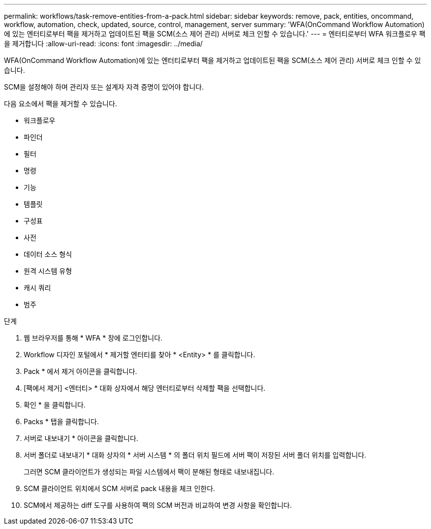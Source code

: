 ---
permalink: workflows/task-remove-entities-from-a-pack.html 
sidebar: sidebar 
keywords: remove, pack, entities, oncommand, workflow, automation, check, updated, source, control, management, server 
summary: 'WFA(OnCommand Workflow Automation)에 있는 엔터티로부터 팩을 제거하고 업데이트된 팩을 SCM(소스 제어 관리) 서버로 체크 인할 수 있습니다.' 
---
= 엔터티로부터 WFA 워크플로우 팩을 제거합니다
:allow-uri-read: 
:icons: font
:imagesdir: ../media/


[role="lead"]
WFA(OnCommand Workflow Automation)에 있는 엔터티로부터 팩을 제거하고 업데이트된 팩을 SCM(소스 제어 관리) 서버로 체크 인할 수 있습니다.

SCM을 설정해야 하며 관리자 또는 설계자 자격 증명이 있어야 합니다.

다음 요소에서 팩을 제거할 수 있습니다.

* 워크플로우
* 파인더
* 필터
* 명령
* 기능
* 템플릿
* 구성표
* 사전
* 데이터 소스 형식
* 원격 시스템 유형
* 캐시 쿼리
* 범주


.단계
. 웹 브라우저를 통해 * WFA * 창에 로그인합니다.
. Workflow 디자인 포털에서 * 제거할 엔터티를 찾아 * <Entity> * 를 클릭합니다.
. Pack * 에서 제거 아이콘을 클릭합니다.
. [팩에서 제거] <엔터티> * 대화 상자에서 해당 엔터티로부터 삭제할 팩을 선택합니다.
. 확인 * 을 클릭합니다.
. Packs * 탭을 클릭합니다.
. 서버로 내보내기 * 아이콘을 클릭합니다.
. 서버 폴더로 내보내기 * 대화 상자의 * 서버 시스템 * 의 폴더 위치 필드에 서버 팩이 저장된 서버 폴더 위치를 입력합니다.
+
그러면 SCM 클라이언트가 생성되는 파일 시스템에서 팩이 분해된 형태로 내보내집니다.

. SCM 클라이언트 위치에서 SCM 서버로 pack 내용을 체크 인한다.
. SCM에서 제공하는 diff 도구를 사용하여 팩의 SCM 버전과 비교하여 변경 사항을 확인합니다.

